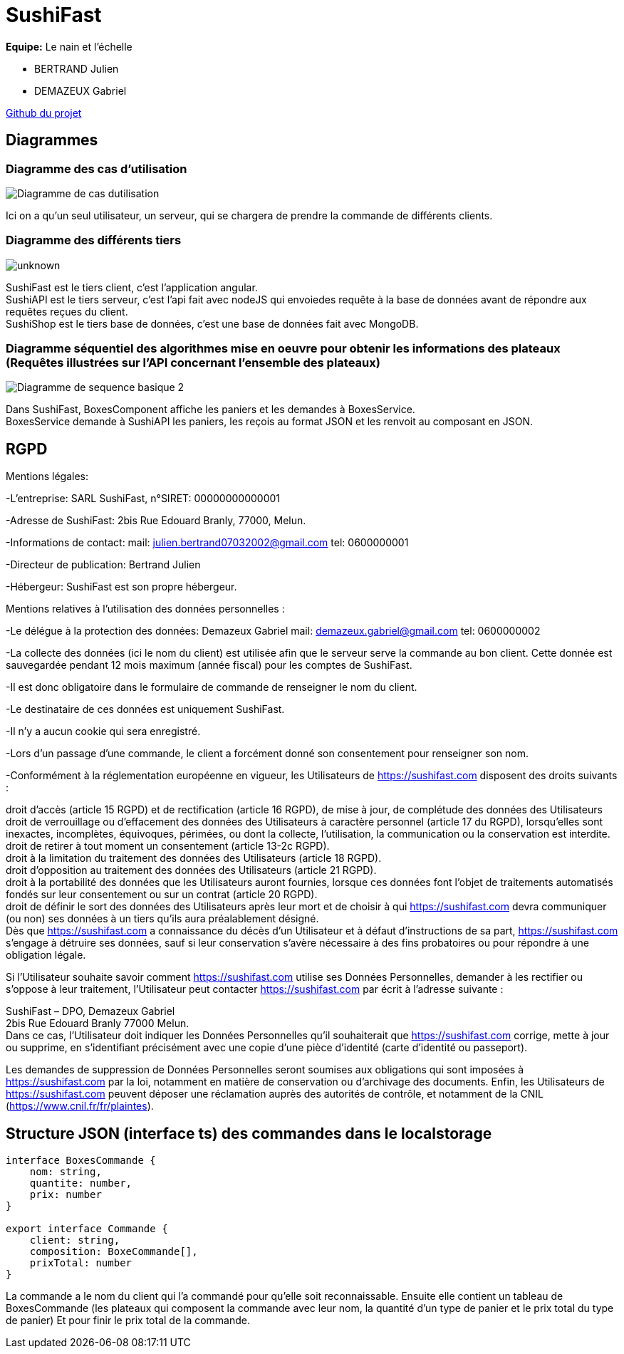 = SushiFast

*Equipe:* Le nain et l'échelle

* BERTRAND Julien
* DEMAZEUX Gabriel

https://github.com/GlobeTique77/SushiFast[Github du projet]

== Diagrammes

=== Diagramme des cas d'utilisation

image::https://cdn.discordapp.com/attachments/775368238137606184/919967161630490654/Diagramme_de_cas_dutilisation.png[]

Ici on a qu'un seul utilisateur, un serveur, qui se chargera de prendre la commande de différents clients.

=== Diagramme des différents tiers

image::https://cdn.discordapp.com/attachments/775368238137606184/919968595985960970/unknown.png[]

SushiFast est le tiers client, c'est l'application angular. +
SushiAPI est le tiers serveur, c'est l'api fait avec nodeJS qui envoiedes requête à la base de données 
avant de répondre aux requêtes reçues du client. +
SushiShop est le tiers base de données, c'est une base de données fait avec MongoDB.

=== Diagramme séquentiel des algorithmes mise en oeuvre pour obtenir les informations des plateaux (Requêtes illustrées sur l’API concernant l’ensemble des plateaux)

image::https://cdn.discordapp.com/attachments/775368238137606184/918599961401229322/Diagramme_de_sequence_basique_2.png[]

Dans SushiFast, BoxesComponent affiche les paniers et les demandes à BoxesService. +
BoxesService demande à SushiAPI les paniers, les reçois au format JSON et les renvoit au composant en JSON.

== RGPD

Mentions légales: 

-L'entreprise: SARL SushiFast, n°SIRET: 00000000000001

-Adresse de SushiFast: 2bis Rue Edouard Branly, 77000, Melun.

-Informations de contact: 
	mail: julien.bertrand07032002@gmail.com
	tel: 0600000001

-Directeur de publication: Bertrand Julien

-Hébergeur: SushiFast est son propre hébergeur.

Mentions relatives à l’utilisation des données personnelles :

-Le délégue à la protection des données: Demazeux Gabriel
	mail: demazeux.gabriel@gmail.com
	tel: 0600000002

-La collecte des données (ici le nom du client) est utilisée afin que le serveur serve la commande au bon client.
 Cette donnée est sauvegardée pendant 12 mois maximum (année fiscal) pour les comptes de SushiFast.

-Il est donc obligatoire dans le formulaire de commande de renseigner le nom du client.

-Le destinataire de ces données est uniquement SushiFast.

-Il n'y a aucun cookie qui sera enregistré.

-Lors d'un passage d'une commande, le client a forcément donné son consentement pour renseigner son nom.

-Conformément à la réglementation européenne en vigueur, les Utilisateurs de https://sushifast.com disposent des droits suivants :

droit d'accès (article 15 RGPD) et de rectification (article 16 RGPD), de mise à jour, de complétude des données des Utilisateurs droit de verrouillage ou d’effacement des données des Utilisateurs à caractère personnel (article 17 du RGPD), lorsqu’elles sont inexactes, incomplètes, équivoques, périmées, ou dont la collecte, l'utilisation, la communication ou la conservation est interdite. +
droit de retirer à tout moment un consentement (article 13-2c RGPD). +
droit à la limitation du traitement des données des Utilisateurs (article 18 RGPD). +
droit d’opposition au traitement des données des Utilisateurs (article 21 RGPD). +
droit à la portabilité des données que les Utilisateurs auront fournies, lorsque ces données font l’objet de traitements automatisés fondés sur leur consentement ou sur un contrat (article 20 RGPD). +
droit de définir le sort des données des Utilisateurs après leur mort et de choisir à qui https://sushifast.com devra communiquer (ou non) ses données à un tiers qu’ils aura préalablement désigné. +
Dès que https://sushifast.com a connaissance du décès d’un Utilisateur et à défaut d’instructions de sa part, https://sushifast.com s’engage à détruire ses données, sauf si leur conservation s’avère nécessaire à des fins probatoires ou pour répondre à une obligation légale.

Si l’Utilisateur souhaite savoir comment https://sushifast.com utilise ses Données Personnelles, demander à les rectifier ou s’oppose à leur traitement, l’Utilisateur peut contacter https://sushifast.com par écrit à l’adresse suivante :

SushiFast – DPO, Demazeux Gabriel +
2bis Rue Edouard Branly 77000 Melun. +
Dans ce cas, l’Utilisateur doit indiquer les Données Personnelles qu’il souhaiterait que https://sushifast.com corrige, mette à jour ou supprime, en s’identifiant précisément avec une copie d’une pièce d’identité (carte d’identité ou passeport).

Les demandes de suppression de Données Personnelles seront soumises aux obligations qui sont imposées à https://sushifast.com par la loi, notamment en matière de conservation ou d’archivage des documents. Enfin, les Utilisateurs de https://sushifast.com peuvent déposer une réclamation auprès des autorités de contrôle, et notamment de la CNIL (https://www.cnil.fr/fr/plaintes).

== Structure JSON (interface ts) des commandes dans le localstorage

----
interface BoxesCommande {
    nom: string,
    quantite: number,
    prix: number
}

export interface Commande {
    client: string,
    composition: BoxeCommande[],
    prixTotal: number
}
----
La commande a le nom du client qui l'a commandé pour qu'elle soit reconnaissable.
Ensuite elle contient un tableau de BoxesCommande (les plateaux qui composent la commande avec leur nom, 
la quantité d'un type de panier et le prix total du type de panier)
Et pour finir le prix total de la commande.

